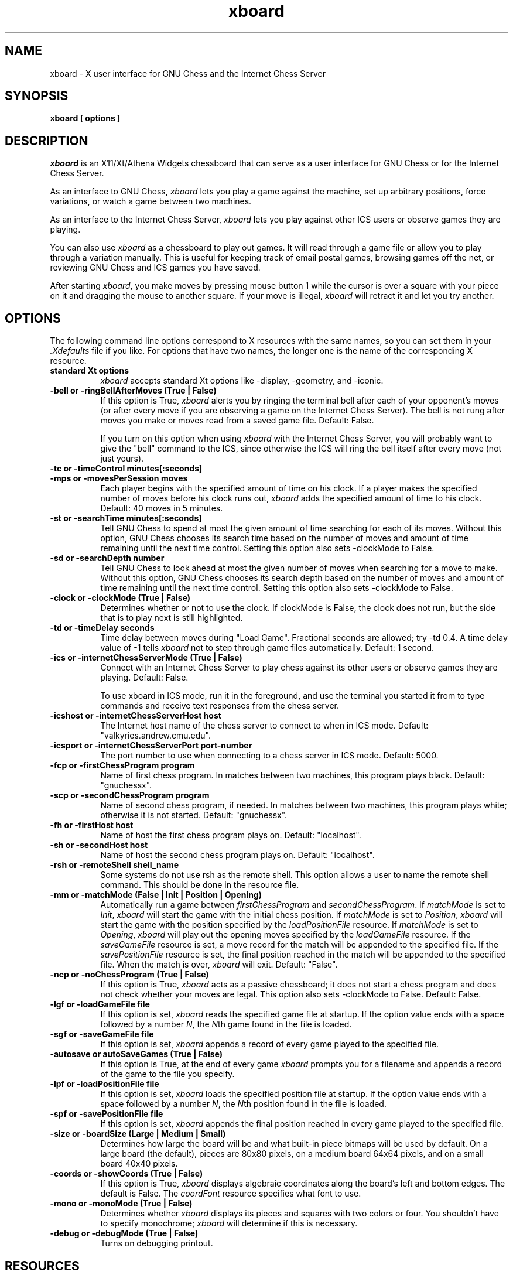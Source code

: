 .TH xboard 6 "December 6, 1992" "X Version 11"
.SH NAME
xboard \- X user interface for GNU Chess and the Internet Chess Server
.SH SYNOPSIS
.B xboard [ options ]
.SH DESCRIPTION
.IR xboard
is an X11/Xt/Athena Widgets chessboard that can serve as a
user interface for GNU Chess or
for the Internet Chess Server.
.PP
As an interface to GNU Chess,
.IR xboard
lets you play a game against the machine,
set up arbitrary positions,
force variations, or watch
a game between two machines.
.PP
As an interface to the Internet Chess Server,
.IR xboard
lets you play against other ICS users or 
observe games they are playing.
.PP
You can also use
.IR xboard
as a chessboard to play out games.
It will read through a game file or allow you to play 
through a variation manually.
This is useful for keeping track of email postal games,
browsing games off the net, or reviewing GNU Chess and ICS
games you have saved.
.PP
After starting
.IR xboard ,
you make moves by pressing mouse button 1
while the cursor is over a square with your piece on it
and dragging the mouse to another square.
If your move is illegal, 
.IR xboard
will retract it and let you try another.

.SH OPTIONS
The following command line options correspond to X resources
with the same names, so you can set them in your
.IR \&.Xdefaults
file if you like.
For options that have two names, the longer
one is the name of the corresponding X resource.
.TP 8
.B standard Xt options
.IR xboard
accepts standard Xt options like -display, -geometry, and -iconic.
.TP 8
.B -bell or -ringBellAfterMoves "(True | False)"
If this option is True, 
.IR xboard
alerts you by ringing the terminal bell after each
of your opponent's moves (or after every move if
you are observing a game on the Internet Chess Server).
The bell is not rung after moves you make 
or moves read from a saved game file.  Default: False.

If you turn on this option when using
.IR xboard
with the Internet Chess Server, you will probably want to
give the "bell" command to the ICS, since otherwise the ICS
will ring the bell itself after every move (not just yours).
.TP 8
.B -tc or -timeControl minutes[:seconds]
.PD 0
.TP 8
.B -mps or -movesPerSession moves
Each player begins with the specified amount of time on his clock.
If a player makes the specified number of moves before his clock runs out,
.IR xboard
adds the specified amount of time to his clock.
Default: 40 moves in 5 minutes.
.PD
.TP 8
.B -st or -searchTime minutes[:seconds]
Tell GNU Chess to spend at most the given amount of time searching
for each of its moves.  Without this option, GNU Chess chooses
its search time based on the number of moves and amount of time
remaining until the next time control.
Setting this option also sets -clockMode to False.
.TP 8
.B -sd or -searchDepth number
Tell GNU Chess to look ahead at most the given number of moves when searching
for a move to make.  Without this option, GNU Chess chooses
its search depth based on the number of moves and amount of time
remaining until the next time control.
Setting this option also sets -clockMode to False.
.TP 8
.B -clock or -clockMode "(True | False)"
Determines whether or not to use the clock.
If clockMode is False, the clock does not run, but the
side that is to play next is still highlighted.
.TP 8
.B -td or -timeDelay seconds
Time delay between moves during "Load Game".
Fractional seconds are allowed; try -td 0.4.  
A time delay value of -1 tells
.IR xboard
not to step through game files automatically.
Default: 1 second.
.TP 8
.B -ics or -internetChessServerMode "(True | False)"
Connect with an Internet Chess Server to play chess against
its other users or observe games they are playing.  Default: False.

To use xboard in ICS mode, run it in the foreground, and use the
terminal you started it from to type commands and receive text responses
from the chess server. 
.TP 8
.B -icshost or -internetChessServerHost host
The Internet host name of the chess server to connect 
to when in ICS mode.
Default: "valkyries.andrew.cmu.edu".
.TP 8
.B -icsport or -internetChessServerPort port-number
The port number to use when connecting to a chess server in ICS mode.
Default: 5000.
.TP 8
.B -fcp or -firstChessProgram program
Name of first chess program.
In matches between two machines, this program plays black.
Default: "gnuchessx".
.TP 8
.B -scp or -secondChessProgram program
Name of second chess program, if needed.
In matches between two machines, this program plays white; otherwise
it is not started.
Default: "gnuchessx".
.TP 8
.B -fh or -firstHost host
Name of host the first chess program plays on.
Default: "localhost".
.TP 8
.B -sh or -secondHost host
Name of host the second chess program plays on.
Default: "localhost".
.TP 8
.B -rsh or -remoteShell shell_name
Some systems do not use rsh as the remote shell.
This option allows a user to name the remote shell command.
This should be done in the resource file.
.TP 8
.B -mm or -matchMode "(False | Init | Position | Opening)"
Automatically run a game between
.IR firstChessProgram
and
.IR secondChessProgram .
If
.IR matchMode
is set to
.IR Init ,
.IR xboard
will start the game with the initial chess position.
If
.IR matchMode
is set to
.IR Position ,
.IR xboard
will start the game with the position specified by the
.IR loadPositionFile
resource.
If
.IR matchMode
is set to
.IR Opening ,
.IR xboard
will play out the opening moves specified by the
.IR loadGameFile
resource.
If the
.IR saveGameFile 
resource is set, a move record for the match will
be appended to the specified file.
If the
.IR savePositionFile 
resource is set, the final position reached in the match will
be appended to the specified file.
When the match is over, 
.IR xboard
will exit.
Default: "False".
.TP 8
.B -ncp or -noChessProgram "(True | False)"
If this option is True,
.IR xboard
acts as a passive chessboard; it does not
start a chess program and does not check whether
your moves are legal.
This option also sets -clockMode to False.
Default: False.
.TP 8
.B -lgf or -loadGameFile file
If this option is set, 
.IR xboard
reads the specified game file at startup.
If the option value ends with a space followed by a number
.IR N ,
the
.IR N th
game found in the file is loaded.
.TP 8
.B -sgf or -saveGameFile file
If this option is set, 
.IR xboard 
appends a record of every game played to the specified file.
.TP 8
.B -autosave or autoSaveGames "(True | False)"
If this option is True, at the end of every game
.IR xboard
prompts you for a filename and appends a record
of the game to the file you specify.
.TP 8
.B -lpf or -loadPositionFile file
If this option is set,
.IR xboard
loads the specified position file at startup.
If the option value ends with a space followed by a number
.IR N ,
the
.IR N th
position found in the file is loaded.
.TP 8
.B -spf or -savePositionFile file
If this option is set, 
.IR xboard 
appends the final position reached in
every game played to the specified file.
.TP 8
.B -size or -boardSize "(Large | Medium | Small)"
Determines how large the board will be and what built-in piece bitmaps
will be used by default.  On a large board (the default), 
pieces are 80x80 pixels, on a medium board 64x64 pixels, and
on a small board 40x40 pixels.
.TP 8
.B -coords or -showCoords "(True | False)"
If this option is True,
.IR xboard
displays algebraic coordinates along the board's left and bottom edges.
The default is False.  The
.IR coordFont
resource specifies what font to use.  
.TP 8
.B -mono or -monoMode "(True | False)"
Determines whether
.IR xboard
displays its pieces and squares with two colors or four.
You shouldn't have to specify monochrome;
.IR xboard
will determine if this is necessary.
.TP 8
.B -debug or -debugMode "(True | False)"
Turns on debugging printout.
.SH RESOURCES
.TP 8
.B XBoard*initString
The string that is sent to initialize the chess program.
Default: "new\\nbeep\\nrandom\\neasy\\n".

If you change this resource, don't remove the "new" and "beep" commands.
You can remove the "random" command if you
like; including it causes GNU Chess to randomize its move selection slightly so
that it doesn't play the same moves in every game.  
(Even without "random", GNU Chess
randomizes its choice of moves from its opening book.)
You can also remove "easy" if you like; including it toggles easy mode
off, causing GNU Chess to think on your time.
That is, if "easy" is 
.IR included
in the initString, GNU Chess thinks
on your time; if not, it does not.  
(Yes, this does seem backwards, doesn't it!)
To see what GNU Chess is thinking about, you can add the "post" 
command and run 
.IR xboard
with 
.IR -debugMode
set to True.
You can also try adding other commands to the initString; 
see the GNU Chess documentation for details.
.TP 8
.B XBoard*whiteString
.PD 0
.TP 8
.B XBoard*blackString
These resources control what is sent when the Machine White and Machine Black
buttons are selected.  This is mostly for compatibility with obsolete versions
of GNU Chess.
.PD
.TP 8
.B XBoard*gateway
If this resource is set to a host name,
.IR xboard
uses
.IR rsh
to run telnet on the given host to communicate with the Internet
Chess Server instead of opening a direct TCP connection.

This resource is useful if your machine is unable
to connect directly to the ICS but is able
to rsh to a gateway host that can connect to the ICS.
As an example, suppose the gateway host is
called gate.wassamatta-u.edu, and you set resources as
follows:
.EX 4
XBoard*gateway:			gate.wassamatta-u.edu
XBoard*internetChessServer:	valkyries.andrew.cmu.edu
XBoard*icsPort:			5000
.EE
Then when you run
.IR xboard
in ICS mode, it will connect to the ICS by using rsh
to run the command "telnet valkyries.andrew.cmu.edu 5000" on
host gate.wassamatta-u.edu.
.TP 8
.B XBoard*useTelnet
If this resource is set to True, 
.IR xboard 
uses the 
.IR telnet (1)
program to communicate with the Internet Chess
Server instead of opening a direct TCP connection.
The default is False.  

This resource is useful if your machine is unable to connect directly
to the ICS but is able to telnet to a gateway host that can
connect to the ICS.  It is more general than the gateway 
resource, because you may be able to telnet to a host that 
you cannot rsh to, but it's not as convenient to use.
As an example, suppose the gateway host is
called gate.wassamatta-u.edu, and you set resources as
follows:
.EX 4
XBoard*useTelnet:            True
XBoard*internetChessServer:  gate.wassamatta-u.edu
XBoard*icsPort:              23
.EE
Then when you run
.IR xboard
in ICS mode, you will get a login prompt from the gateway host.
Log in there and run the telnet program (giving a command like
"telnet valkyries.andrew.cmu.edu 5000") to connect to the ICS.
.PP
.TP 8
.B XBoard*mainFont
The font used for command buttons, messages, and the clocks.
If the resource
value is a pattern that does not specify the font size, 
.IR xboard
tries to choose the most appropriate font for the board size being used.
Default: -*-helvetica-medium-o-normal--*-*-*-*-*-*-*-*.
.TP 8
.B XBoard*coordFont
The font used for rank and file coordinate labels if 
.IR showCoords
is True.
If the resource
value is a pattern that does not specify the font size, 
.IR xboard
tries to choose the most appropriate font for the board size being used.
Default: -*-helvetica-bold-r-normal--*-*-*-*-*-*-*-*.
.TP 8
.B XBoard*font
The font used in popup dialogs, menus, and comments.
Default: -*-helvetica-medium-r-normal--*-100-*-*-*-*-*-*.
.PP
Alternate bitmaps for piece icons can be specified
either by choosing one of the built-in sets or with
the file name resources described below.
There are three built-in sets of piece bitmaps available,
large (the default), medium, or small.
It is easiest to select the size you prefer in the .Xdefaults file:
.sp 1
.EX 4
XBoard*boardSize:  Medium
.EE
.PP
The following resources let you change piece bitmaps individually.
.TP 8
.B XBoard*solidPawnBitmap
.PD 0
.TP 8
.B XBoard*solidKnightBitmap
.TP 8
.B XBoard*solidBishopBitmap
.TP 8
.B XBoard*solidRookBitmap 
.TP 8
.B XBoard*solidQueenBitmap
.TP 8
.B XBoard*solidKingBitmap
Names of the bitmap files for the solid piece icons.
.PD

.PD 0
.TP 8
.B XBoard*outlinePawnBitmap 
.TP 8
.B XBoard*outlineKnightBitmap 
.TP 8
.B XBoard*outlineBishopBitmap 
.TP 8
.B XBoard*outlineRookBitmap 
.TP 8
.B XBoard*outlineQueenBitmap 
.TP 8
.B XBoard*outlineKingBitmap 
Names of the bitmap files for the outline piece icons.  These
are used only in monochrome mode.
.PD

.TP 8
.B XBoard*whitePieceColor
Color specification for white pieces,
suitable for
.IR XParseColor (3X11).
Default: #FFFFCC.
These colors look good on a DEC workstation.
If you need different colors, try using the
.IR xcolors
application.  Source for
.IR xcolors
can be found in the X11/R4 contrib directory.
.TP 8
.B XBoard*blackPieceColor
Same for black pieces.
Default: #202020.
.TP 8
.B XBoard*lightSquareColor
Same for light squares.
Default: #C8C365.
.TP 8
.B XBoard*darkSquareColor
Same for dark squares.
Default: #77A26D.
.PP
If you are using a grayscale monitor, try setting the colors to:
.sp 1
.EX 4
XBoard*whitePieceColor:     gray100
XBoard*blackPieceColor:     gray0
XBoard*lightSquareColor:    gray60
XBoard*darkSquareColor:     gray40
.EE
.SH COMMAND BUTTONS AND KEYS
.PP
Note: Some of the buttons described below are present only when 
.IR xboard 
is in Internet Chess Server mode; some only when it is not.
.TP 8
.B Quit
Quits
.IR xboard .
Q or q is a keyboard equivalent.
.TP 8
.B Reset
Resets
.IR xboard
and GNU Chess to the beginning of a new chess game.
If you were playing or observing a game 
on the Internet Chess Server that is not finished yet,
you will also need to enter an appropriate command to
end your participation (for example, "resign" or "observe").
.TP 8
.B Flip View
Inverts the view of the chess board.
.TP 8
.B Edit Position
Lets you set up an arbitrary board position.
Use mouse button 1 to drag pieces to new squares, or to
delete a piece by dragging it off the board or dragging an empty square
on top of it.  To drop a new piece on a square, press mouse button 2 or 3
over the square.  This brings up a menu of white pieces (button 2) or black
pieces (button 3).  Additional menu choices let you empty the square or
clear the board.  You can set the side to play next
by clicking on the White or Black indicator at the top of the screen.
.TP 8
.B Machine Black
Forces GNU Chess to play black.  Not available in ICS mode.
.TP 8
.B Machine White
Forces GNU Chess to play white.  Not available in ICS mode.
.TP 8
.B Force Moves
Forces a series of moves.  That is, GNU Chess stops playing
and
.IR xboard
allows you to make moves for both black and white.  
Not available in ICS mode.
.TP 8
.B Two Machines
Plays a game between two computer programs.  Not available in ICS mode.
.TP 8
.B Accept Match
Accepts the most recent match offer from another player.  ICS mode only.
.TP 8
.B Draw
Offers a draw to your opponent, accepts a pending draw offer
from your opponent, or claims a draw by repetition or the 50-move 
rule, as appropriate.
This button is present only in ICS mode; currently
GNU Chess does not offer draws or accept draw offers, and it automatically
claims a draw by repetition whenever possible.
.TP 8
.B Decline Draw
Declines a pending draw offer from your opponent.  ICS mode only.
.TP 8
.B Resign
Resigns the game to your opponent.  ICS mode only.
.TP 8
.B Load Game
Plays a game from a record file.
A popup dialog prompts you for the filename.
If the file contains more than one game, and you want
to load the 
.IR N th
one, type the number 
.IR N 
after the filename, separated by a space.
G or g is a keyboard equivalent.

The game file parser will accept almost any file that contains 
moves in algebraic notation.
If the file includes an 
.IR xboard
position diagram
bracketed by "[--" and "--]" before the
first move, the game starts from that position.
Text enclosed in parentheses or square brackets is assumed to be
commentary and is displayed in a pop-up window.
Any other text in the file is ignored.
.TP 8
.B Load Position
Sets up a position from a position file.
A popup dialog prompts you for the filename.
If the file contains more than one saved position, and you want
to load the 
.IR N th
one, type the number 
.IR N 
after the filename, separated by a space.
Position files must be in the format that the Save Position command
writes.
.TP 8
.B Save Game
Appends a record of the current game to a file.
A popup dialog prompts you for the filename.
If the game did not begin with the standard starting position,
the game file includes the starting position used.
Game files are human-readable, and can also be read back by
the Load Game command.
.TP 8
.B Save Position
Appends a diagram of the current position to a file.
A popup dialog prompts you for the filename.
Position files are human-readable, and can also be read back by
the Load Position command.
.TP 8
.B Forward
Steps forward through a series of remembered moves or
through a game file.
If you hold down the shift key while selecting Forward, 
.IR xboard
jumps forward to the last remembered position in the game.
F or f is a keyboard equivalent.
.TP 8
.B Backward
Steps backward through a series of remembered moves.
If you hold down the shift key while selecting Backward, 
.IR xboard
jumps backward to the first remembered position in the game.
B or b is a keyboard equivalent.

Backward normally only reviews old positions; it does not retract moves.
If you are playing against GNU Chess and want to change your last move,
you must use Force Moves mode to do so.  Wait until it is your turn,
press Force Moves, press Backward twice, make a different move, and
then press Machine White or Machine Black to get GNU Chess back into the game.
.TP 8
.B Pause
Pauses updates to the board, and if you are playing
against GNU Chess, also pauses your clock.
To continue, press Pause again, then press Shift+Forward
if you want to immediately update the display to the latest position.
P or p is a keyboard equivalent.

If you press Pause when you are playing against GNU Chess and
it is not your move, GNU Chess's clock
will continue to run and it will eventually make a move, at which point
both clocks will stop.  Since board updates are paused, however,
you will not see the move until you press Forward.
This behavior is meant to simulate adjournment with a sealed move.
.TP 8
.B Hint
Displays a move hint from GNU Chess.  Not available in ICS mode.
.TP 8
.B Iconify
I, i, C or c iconifies
.IR xboard .
.SH ENVIRONMENT
Game and position files
are found in the directory named by the CHESSDIR environment
variable.  If this variable is not set, the current working
directory is used.
If CHESSDIR is set,
.IR xboard
actually changes its working directory to $CHESSDIR, so GNU Chess listing
files will be stored there as well.
.SH SEE ALSO
.IR gnuchess (6)
.SH LIMITATIONS
The game parser recognizes only algebraic notation.
.PP
In ICS mode, 
.IR xboard
cannot handle observing (and/or playing) more than one game at
a time.  It may get confused if you try to do this, though it
tries to recover gracefully.  Use the Reset button and the ICS
refresh command if you have problems.
.PP
Your password gets echoed when you log on to the ICS.  This
happens because 
.IR xboard
does not implement the telnet protocol.  Also, if useTelnet
is set to True, every line you type to the ICS gets echoed an extra time.  
This happens because 
.IR xboard
does not put the keyboard into raw mode and let the
telnet program do all the echoing.  (The details of
how to do so vary on different systems.)
.PP
Some
.IR xboard
functions may not work with versions of GNU Chess earlier 
than 4.0, patchlevel 52. 
In particular, with GNU Chess 3.1
the timeControl resource can be given only to
the nearest minute, restoring a saved position with 
black to play may not work, and if you use
the Backward button after a mate or draw, the clocks are reset (because 
GNU Chess has exited and must
be restarted).
.SH AUTHORS
Original authors:  Chris Sears and Dan Sears.
.PP
Enhancements, current maintainer:  Tim Mann.
.PP
Thanks to John Chanak for the initial implementation of ICS mode.
.SH COPYRIGHT
XBoard borrows its colors, icon and piece bitmaps from XChess,
which was written and is copyrighted by Wayne Christopher.
.PP
Copyright 1991 by Digital Equipment Corporation, Maynard, Massachusetts.
Enhancements Copyright 1992 Free Software Foundation, Inc.
.PP
The following terms apply to Digital Equipment Corporation's copyright
interest in XBoard:
.PP
.RS
All Rights Reserved
.PP
Permission to use, copy, modify, and distribute this software and its
documentation for any purpose and without fee is hereby granted,
provided that the above copyright notice appear in all copies and that
both that copyright notice and this permission notice appear in
supporting documentation, and that the name of Digital not be
used in advertising or publicity pertaining to distribution of the
software without specific, written prior permission.
.PP
DIGITAL DISCLAIMS ALL WARRANTIES WITH REGARD TO THIS SOFTWARE, INCLUDING
ALL IMPLIED WARRANTIES OF MERCHANTABILITY AND FITNESS, IN NO EVENT SHALL
DIGITAL BE LIABLE FOR ANY SPECIAL, INDIRECT OR CONSEQUENTIAL DAMAGES OR
ANY DAMAGES WHATSOEVER RESULTING FROM LOSS OF USE, DATA OR PROFITS,
WHETHER IN AN ACTION OF CONTRACT, NEGLIGENCE OR OTHER TORTIOUS ACTION,
ARISING OUT OF OR IN CONNECTION WITH THE USE OR PERFORMANCE OF THIS
SOFTWARE.
.RE
.PP
The following terms apply to the enhanced version of XBoard distributed
by the Free Software Foundation:
.PP
.RS
This file is part of XBOARD.
.PP
XBOARD is distributed in the hope that it will be useful, but WITHOUT ANY
WARRANTY.  No author or distributor accepts responsibility to anyone for
the consequences of using it or for whether it serves any particular
purpose or works at all, unless he says so in writing.  Refer to the XBOARD
General Public License for full details.
.PP
Everyone is granted permission to copy, modify and redistribute XBOARD, but
only under the conditions described in the XBOARD General Public License. A
copy of this license is supposed to have been given to you along with
XBOARD so you can know your rights and responsibilities.  It should be in a
file named COPYING.  Among other things, the copyright notice and this
notice must be preserved on all copies.
.RE
